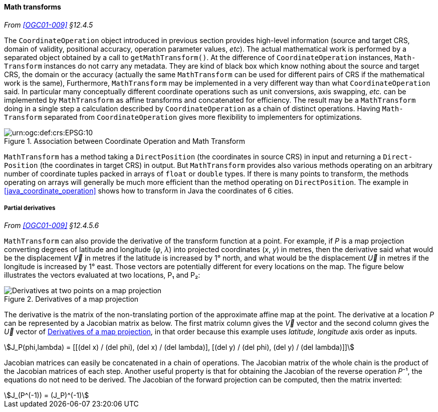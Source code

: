 [[math_transform]]
==== Math transforms
_From <<OGC01-009>> §12.4.5_

The `Coordinate­Operation` object introduced in previous section provides high-level information
(source and target CRS, domain of validity, positional accuracy, operation parameter values, _etc_).
The actual mathematical work is performed by a separated object obtained by a call to `getMath­Transform()`.
At the difference of `Coordinate­Operation` instances, `Math­Transform` instances do not carry any metadata.
They are kind of black box which know nothing about the source and target CRS, the domain or the accuracy
(actually the same `MathTransform` can be used for different pairs of CRS if the mathematical work is the same),
Furthermore, `Math­Transform` may be implemented in a very different way than what `Coordinate­Operation` said.
In particular many conceptually different coordinate operations such as unit conversions, axis swapping, _etc._
can be implemented by `Math­Transform` as affine transforms and concatenated for efficiency.
The result may be a `Math­Transform` doing in a single step a calculation
described by `Coordinate­Operation` as a chain of distinct operations.
Having `Math­Transform` separated from `Coordinate­Operation` gives more flexibility to implementers for optimizations.

[[math_transform_UML]]
.Association between Coordinate Operation and Math Transform
image::math_transform.svg["urn:ogc:def:crs:EPSG:10" Partial UML of MathTransform]

`MathTransform` has a method taking a `DirectPosition` (the coordinates in source CRS) in input
and returning a `Direct­Position` (the coordinates in target CRS) in output.
But `Math­Transform` provides also various methods operating on an arbitrary number of coordinate tuples
packed in arrays of `float` or `double` types. If there is many points to transform,
the methods operating on arrays will generally be much more efficient than the method operating on `Direct­Position`.
The example in <<java_coordinate_operation>> shows how to transform in Java the coordinates of 6 cities.


[[math_transform_derivatives]]
===== Partial derivatives
_From <<OGC01-009>> §12.4.5.6_

`MathTransform` can also provide the derivative of the transform function at a point.
For example, if _P_ is a map projection converting degrees of latitude and longitude (_φ_, _λ_)
into projected coordinates (_x_, _y_) in metres,
then the derivative said what would be the displacement _V⃗_ in metres if the latitude is increased by 1° north,
and what would be the displacement _U⃗_ in metres if the longitude is increased by 1° east.
Those vectors are potentially different for every locations on the map.
The figure below illustrates the vectors evaluated at two locations, P₁ and P₂:

[[map_projection_derivative]]
.Derivatives of a map projection
image::derivatives.png[Derivatives at two points on a map projection]

The derivative is the matrix of the non-translating portion of the approximate affine map at the point.
The derivative at a location _P_ can be represented by a Jacobian matrix as below.
The first matrix column gives the _V⃗_ vector
and the second column gives the _U⃗_ vector of <<map_projection_derivative>>,
in that order because this example uses _latitude_, _longitude_ axis order as inputs.

[stem]
++++
J_P(phi,lambda) = [[(del x) / (del phi), (del x) / (del lambda)],
                   [(del y) / (del phi), (del y) / (del lambda)]]
++++

Jacobian matrices can easily be concatenated in a chain of operations.
The Jacobian matrix of the whole chain is the product of the Jacobian matrices of each step.
Another useful property is that for obtaining the Jacobian of the reverse operation _P_⁻¹,
the equations do not need to be derived.
The Jacobian of the forward projection can be computed, then the matrix inverted:

[stem]
++++
J_(P^(-1)) = (J_P)^(-1)
++++
